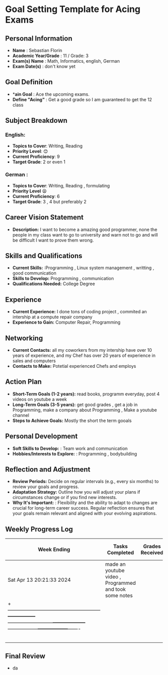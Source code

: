 #+author: Sebastian
* Goal Setting Template for Acing Exams

** Personal Information

+ *Name* : Sebastian Florin
+ *Academic Year/Grade* : 11 / Grade: 3
+ *Exam(s) Name* : Math, Informatics, english, German
+ *Exam Date(s)* : don't know yet

** Goal Definition

+ **ain Goal* : Ace the upcoming exams.
+ *Define "Acing"* : Get a good grade so I am guaranteed to get the 12 class

** Subject Breakdown

*** *English*:
  + *Topics to Cover*: Writing, Reading
  + *Priority Level*: 😊
  + *Current Proficiency*: 9
  + *Target Grade*: 2 or even 1
*** *German* :
  + *Topics to Cover*: Writing, Reading , formulating
  + *Priority Level* 😫
  + *Current Proficiency*: 6
  + *Target Grade*: 3 , 4 but preferably 2

** Career Vision Statement

+ *Description:* I want to become a amazing good programmer, none the people in my class
  want to go to university and warn not to go and will be difficult I want to prove them wrong.

** Skills and Qualifications

+ *Current Skills:* :Programming , Linux system management , writting , good communication
+ *Skills to Develop:* Programming , communication
+ *Qualifications Needed:* College Degree

** Experience

+ *Current Experience:* I done tons of coding project , commited an intership at a compute repair company
+ *Experience to Gain:* Computer Repair, Programming

** Networking

+ *Current Contacts:* all my coworkers from my intership have over 10 years of experience, and my Chef has over 20 years of experience in sales and computers
+ *Contacts to Make:* Potetial experienced Chefs and employs

** Action Plan

+ *Short-Term Goals (1-2 years):* read books, programm everyday, post 4 videos on youtube a week
+ *Long-Term Goals (3-5 years):* get good grades , get a job in Programming, make a company about Programming , Make a youtube channel
+ *Steps to Achieve Goals:* Mostly the short the term gooals

** Personal Development

+ *Soft Skills to Develop:* : Team work and communication
+ *Hobbies/Interests to Explore:* : Programming , bodybuilding

** Reflection and Adjustment

+ *Review Periods:* Decide on regular intervals (e.g., every six months) to review your goals and progress.
+ *Adaptation Strategy:* Outline how you will adjust your plans if circumstances change or if you find new interests.
+ *Why It's Important:* : Flexibility and the ability to adapt to changes are crucial for long-term career success.
  Regular reflection ensures that your goals remain relevant and aligned with your evolving aspirations.



** Weekly Progress Log
 | Week Ending              | Tasks Completed                                        | Grades Received | Grades Satisfaction(1-10) | Milestones Reached | Challenges Faced | Adjustments Made | Notes |
 |--------------------------+--------------------------------------------------------+-----------------+---------------------------+--------------------+------------------+------------------+-------|
 | Sat Apr 13 20:21:33 2024 | made an youtube video , Programmed and took some notes |                 |                           |                    |                  |                  |       |
 |+--------------------------------------------------------+-----------------+---------------------------+--------------------+------------------+------------------+-------                          |
 |                          |                                                        |                 |                           |                    |                  |                  |       |
 |                          |                                                        |                 |                           |                    |                  |                  |       |
 |                          |                                                        |                 |                           |                    |                  |                  |       |
 |                          |                                                        |                 |                           |                    |                  |                  |       |
 |                          |                                                        |                 |                           |                    |                  |                  |       |

** Final Review
 + da
